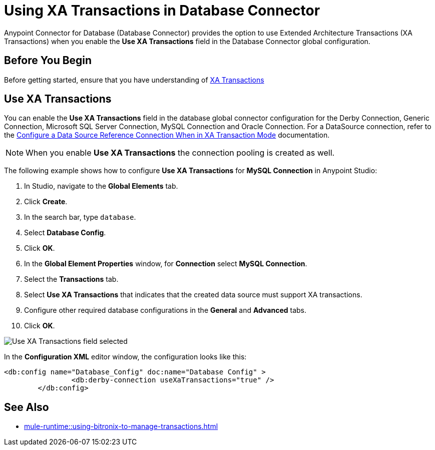 = Using XA Transactions in Database Connector

Anypoint Connector for Database (Database Connector) provides the option to use Extended Architecture Transactions (XA Transactions) when you enable the *Use XA Transactions* field in the Database Connector global configuration.

== Before You Begin

Before getting started, ensure that you have understanding of xref:mule-runtime::xa-transactions.adoc[XA Transactions]

== Use XA Transactions

You can enable the *Use XA Transactions* field in the database global connector configuration for the Derby Connection, Generic Connection, Microsoft SQL Server Connection, MySQL Connection and Oracle Connection.
For a DataSource connection, refer to the xref:database-connector-connection.aodc#data-source-connection-xa[Configure a Data Source Reference Connection When in XA Transaction Mode] documentation. 

[NOTE]
When you enable *Use XA Transactions* the connection pooling is created as well. 

The following example shows how to configure *Use XA Transactions* for *MySQL Connection* in Anypoint Studio:

. In Studio, navigate to the *Global Elements* tab.
. Click *Create*.
. In the search bar, type `database`.
. Select *Database Config*.
. Click *OK*.
. In the *Global Element Properties* window, for *Connection* select *MySQL Connection*.
. Select the *Transactions* tab.
. Select *Use XA Transactions* that indicates that the created data source must support XA transactions.
. Configure other required database configurations in the *General* and *Advanced* tabs.
. Click *OK*.

image::database-connector-xatransactions.png[Use XA Transactions field selected]

In the *Configuration XML* editor window, the configuration looks like this:

[source,xml,linenums]
----
<db:config name="Database_Config" doc:name="Database Config" >
		<db:derby-connection useXaTransactions="true" />
	</db:config>
----

== See Also

* xref:mule-runtime::using-bitronix-to-manage-transactions.adoc#configuring-the-bitronix-transaction-manager[]